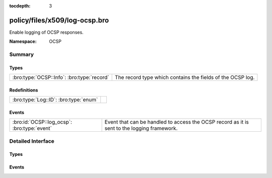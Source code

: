:tocdepth: 3

policy/files/x509/log-ocsp.bro
==============================
.. bro:namespace:: OCSP

Enable logging of OCSP responses.

:Namespace: OCSP

Summary
~~~~~~~
Types
#####
========================================== ==========================================================
:bro:type:`OCSP::Info`: :bro:type:`record` The record type which contains the fields of the OCSP log.
========================================== ==========================================================

Redefinitions
#############
===================================== =
:bro:type:`Log::ID`: :bro:type:`enum` 
===================================== =

Events
######
=========================================== ===================================================
:bro:id:`OCSP::log_ocsp`: :bro:type:`event` Event that can be handled to access the OCSP record
                                            as it is sent to the logging framework.
=========================================== ===================================================


Detailed Interface
~~~~~~~~~~~~~~~~~~
Types
#####
.. bro:type:: OCSP::Info

   :Type: :bro:type:`record`

      ts: :bro:type:`time` :bro:attr:`&log`
         Time when the OCSP reply was encountered.

      id: :bro:type:`string` :bro:attr:`&log`
         File id of the OCSP reply.

      hashAlgorithm: :bro:type:`string` :bro:attr:`&log`
         Hash algorithm used to generate issuerNameHash and issuerKeyHash.

      issuerNameHash: :bro:type:`string` :bro:attr:`&log`
         Hash of the issuer's distingueshed name.

      issuerKeyHash: :bro:type:`string` :bro:attr:`&log`
         Hash of the issuer's public key.

      serialNumber: :bro:type:`string` :bro:attr:`&log`
         Serial number of the affected certificate.

      certStatus: :bro:type:`string` :bro:attr:`&log`
         Status of the affected certificate.

      revoketime: :bro:type:`time` :bro:attr:`&log` :bro:attr:`&optional`
         Time at which the certificate was revoked.

      revokereason: :bro:type:`string` :bro:attr:`&log` :bro:attr:`&optional`
         Reason for which the certificate was revoked.

      thisUpdate: :bro:type:`time` :bro:attr:`&log`
         The time at which the status being shows is known to have been correct.

      nextUpdate: :bro:type:`time` :bro:attr:`&log` :bro:attr:`&optional`
         The latest time at which new information about the status of the certificate will be available.

   The record type which contains the fields of the OCSP log.

Events
######
.. bro:id:: OCSP::log_ocsp

   :Type: :bro:type:`event` (rec: :bro:type:`OCSP::Info`)

   Event that can be handled to access the OCSP record
   as it is sent to the logging framework.


